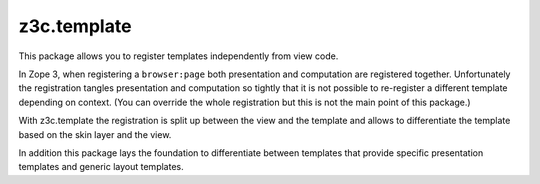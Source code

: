 ==============
 z3c.template
==============


.. image:: https://img.shields.io/pypi/v/z3c.template.svg
        :target: https://pypi.python.org/pypi/z3c.template/
        :alt: Latest release

.. image:: https://img.shields.io/pypi/pyversions/z3c.template.svg
        :target: https://pypi.org/project/z3c.template/
        :alt: Supported Python versions

.. image:: https://travis-ci.org/zopefoundation/z3c.template.svg?branch=master
        :target: https://travis-ci.org/zopefoundation/z3c.template

.. image:: https://coveralls.io/repos/github/zopefoundation/z3c.template/badge.svg?branch=master
        :target: https://coveralls.io/github/zopefoundation/z3c.template?branch=master


This package allows you to register templates independently from view code.

In Zope 3, when registering a ``browser:page`` both presentation and computation
are registered together. Unfortunately the registration tangles presentation
and computation so tightly that it is not possible to re-register a different
template depending on context. (You can override the whole registration but
this is not the main point of this package.)

With z3c.template the registration is split up between the view and the
template and allows to differentiate the template based on the skin layer and
the view.

In addition this package lays the foundation to differentiate between
templates that provide specific presentation templates and generic layout
templates.
